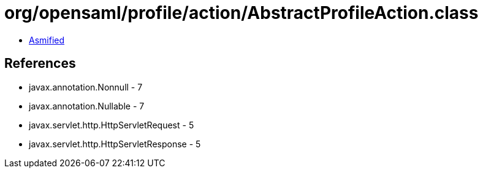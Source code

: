 = org/opensaml/profile/action/AbstractProfileAction.class

 - link:AbstractProfileAction-asmified.java[Asmified]

== References

 - javax.annotation.Nonnull - 7
 - javax.annotation.Nullable - 7
 - javax.servlet.http.HttpServletRequest - 5
 - javax.servlet.http.HttpServletResponse - 5
